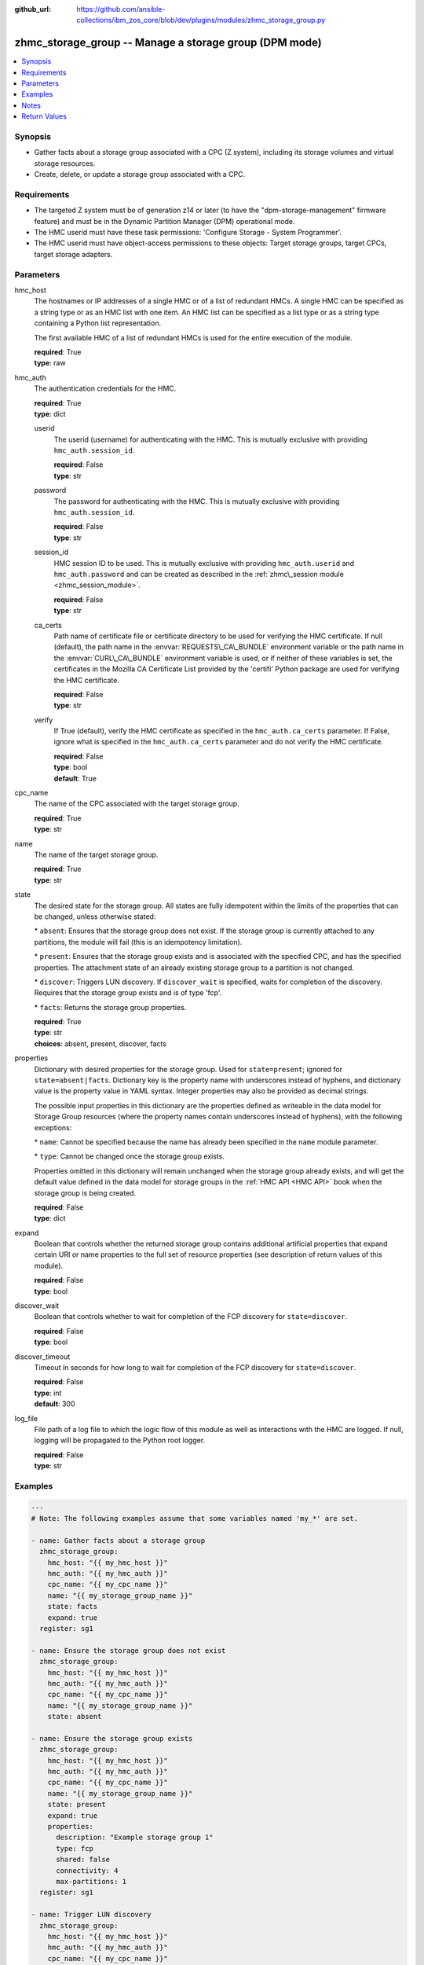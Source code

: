 
:github_url: https://github.com/ansible-collections/ibm_zos_core/blob/dev/plugins/modules/zhmc_storage_group.py

.. _zhmc_storage_group_module:


zhmc_storage_group -- Manage a storage group (DPM mode)
=======================================================



.. contents::
   :local:
   :depth: 1


Synopsis
--------
- Gather facts about a storage group associated with a CPC (Z system), including its storage volumes and virtual storage resources.
- Create, delete, or update a storage group associated with a CPC.


Requirements
------------

- The targeted Z system must be of generation z14 or later (to have the "dpm-storage-management" firmware feature) and must be in the Dynamic Partition Manager (DPM) operational mode.
- The HMC userid must have these task permissions: 'Configure Storage - System Programmer'.
- The HMC userid must have object-access permissions to these objects: Target storage groups, target CPCs, target storage adapters.




Parameters
----------


hmc_host
  The hostnames or IP addresses of a single HMC or of a list of redundant HMCs. A single HMC can be specified as a string type or as an HMC list with one item. An HMC list can be specified as a list type or as a string type containing a Python list representation.

  The first available HMC of a list of redundant HMCs is used for the entire execution of the module.

  | **required**: True
  | **type**: raw


hmc_auth
  The authentication credentials for the HMC.

  | **required**: True
  | **type**: dict


  userid
    The userid (username) for authenticating with the HMC. This is mutually exclusive with providing :literal:`hmc\_auth.session\_id`.

    | **required**: False
    | **type**: str


  password
    The password for authenticating with the HMC. This is mutually exclusive with providing :literal:`hmc\_auth.session\_id`.

    | **required**: False
    | **type**: str


  session_id
    HMC session ID to be used. This is mutually exclusive with providing :literal:`hmc\_auth.userid` and :literal:`hmc\_auth.password` and can be created as described in the :ref:`zhmc\_session module <zhmc_session_module>`.

    | **required**: False
    | **type**: str


  ca_certs
    Path name of certificate file or certificate directory to be used for verifying the HMC certificate. If null (default), the path name in the :envvar:`REQUESTS\_CA\_BUNDLE` environment variable or the path name in the :envvar:`CURL\_CA\_BUNDLE` environment variable is used, or if neither of these variables is set, the certificates in the Mozilla CA Certificate List provided by the 'certifi' Python package are used for verifying the HMC certificate.

    | **required**: False
    | **type**: str


  verify
    If True (default), verify the HMC certificate as specified in the :literal:`hmc\_auth.ca\_certs` parameter. If False, ignore what is specified in the :literal:`hmc\_auth.ca\_certs` parameter and do not verify the HMC certificate.

    | **required**: False
    | **type**: bool
    | **default**: True



cpc_name
  The name of the CPC associated with the target storage group.

  | **required**: True
  | **type**: str


name
  The name of the target storage group.

  | **required**: True
  | **type**: str


state
  The desired state for the storage group. All states are fully idempotent within the limits of the properties that can be changed, unless otherwise stated:

  \* :literal:`absent`\ : Ensures that the storage group does not exist. If the storage group is currently attached to any partitions, the module will fail (this is an idempotency limitation).

  \* :literal:`present`\ : Ensures that the storage group exists and is associated with the specified CPC, and has the specified properties. The attachment state of an already existing storage group to a partition is not changed.

  \* :literal:`discover`\ : Triggers LUN discovery. If :literal:`discover\_wait` is specified, waits for completion of the discovery. Requires that the storage group exists and is of type 'fcp'.

  \* :literal:`facts`\ : Returns the storage group properties.

  | **required**: True
  | **type**: str
  | **choices**: absent, present, discover, facts


properties
  Dictionary with desired properties for the storage group. Used for :literal:`state=present`\ ; ignored for :literal:`state=absent\|facts`. Dictionary key is the property name with underscores instead of hyphens, and dictionary value is the property value in YAML syntax. Integer properties may also be provided as decimal strings.

  The possible input properties in this dictionary are the properties defined as writeable in the data model for Storage Group resources (where the property names contain underscores instead of hyphens), with the following exceptions:

  \* :literal:`name`\ : Cannot be specified because the name has already been specified in the :literal:`name` module parameter.

  \* :literal:`type`\ : Cannot be changed once the storage group exists.

  Properties omitted in this dictionary will remain unchanged when the storage group already exists, and will get the default value defined in the data model for storage groups in the :ref:`HMC API <HMC API>` book when the storage group is being created.

  | **required**: False
  | **type**: dict


expand
  Boolean that controls whether the returned storage group contains additional artificial properties that expand certain URI or name properties to the full set of resource properties (see description of return values of this module).

  | **required**: False
  | **type**: bool


discover_wait
  Boolean that controls whether to wait for completion of the FCP discovery for :literal:`state=discover`.

  | **required**: False
  | **type**: bool


discover_timeout
  Timeout in seconds for how long to wait for completion of the FCP discovery for :literal:`state=discover`.

  | **required**: False
  | **type**: int
  | **default**: 300


log_file
  File path of a log file to which the logic flow of this module as well as interactions with the HMC are logged. If null, logging will be propagated to the Python root logger.

  | **required**: False
  | **type**: str




Examples
--------

.. code-block:: yaml+jinja

   
   ---
   # Note: The following examples assume that some variables named 'my_*' are set.

   - name: Gather facts about a storage group
     zhmc_storage_group:
       hmc_host: "{{ my_hmc_host }}"
       hmc_auth: "{{ my_hmc_auth }}"
       cpc_name: "{{ my_cpc_name }}"
       name: "{{ my_storage_group_name }}"
       state: facts
       expand: true
     register: sg1

   - name: Ensure the storage group does not exist
     zhmc_storage_group:
       hmc_host: "{{ my_hmc_host }}"
       hmc_auth: "{{ my_hmc_auth }}"
       cpc_name: "{{ my_cpc_name }}"
       name: "{{ my_storage_group_name }}"
       state: absent

   - name: Ensure the storage group exists
     zhmc_storage_group:
       hmc_host: "{{ my_hmc_host }}"
       hmc_auth: "{{ my_hmc_auth }}"
       cpc_name: "{{ my_cpc_name }}"
       name: "{{ my_storage_group_name }}"
       state: present
       expand: true
       properties:
         description: "Example storage group 1"
         type: fcp
         shared: false
         connectivity: 4
         max-partitions: 1
     register: sg1

   - name: Trigger LUN discovery
     zhmc_storage_group:
       hmc_host: "{{ my_hmc_host }}"
       hmc_auth: "{{ my_hmc_auth }}"
       cpc_name: "{{ my_cpc_name }}"
       name: "{{ my_storage_group_name }}"
       state: discover
     register: sg1




Notes
-----

.. note::
   This module manages only the knowledge of the Z system about its storage, but does not perform any actions against the storage subsystems or SAN switches attached to the Z system.

   Attachment of storage groups to and from partitions is managed by the Ansible module zhmc\_storage\_group\_attachment.







Return Values
-------------


changed
  Indicates if any change has been made by the module. For :literal:`state=facts`\ , always will be false.

  | **returned**: always
  | **type**: bool

msg
  An error message that describes the failure.

  | **returned**: failure
  | **type**: str

storage_group
  For :literal:`state=absent`\ , an empty dictionary.

  For :literal:`state=present\|facts\|discover`\ , the resource properties of the target storage group after any changes, plus additional artificial properties as described below.

  | **returned**: success
  | **type**: dict
  | **sample**:

    .. code-block:: json

        {
            "active-connectivity": 6,
            "active-max-partitions": 1,
            "attached-partition-names": [
                "MGMT1"
            ],
            "attached-partitions": [
                {
                    "acceptable-status": [
                        "active"
                    ],
                    "access-basic-counter-set": false,
                    "access-basic-sampling": false,
                    "access-coprocessor-group-set": false,
                    "access-crypto-activity-counter-set": false,
                    "access-diagnostic-sampling": false,
                    "access-extended-counter-set": false,
                    "access-global-performance-data": false,
                    "access-problem-state-counter-set": false,
                    "auto-start": false,
                    "autogenerate-partition-id": true,
                    "available-features-list": [
                        {
                            "description": "The DPM storage management approach in which FCP and FICON storage resources are defined in Storage Groups, which are attached to Partitions.",
                            "name": "dpm-storage-management",
                            "state": true
                        }
                    ],
                    "boot-configuration-selector": 0,
                    "boot-device": "none",
                    "boot-ftp-host": null,
                    "boot-ftp-insfile": null,
                    "boot-ftp-username": null,
                    "boot-iso-image-name": null,
                    "boot-iso-ins-file": null,
                    "boot-logical-unit-number": "",
                    "boot-network-device": null,
                    "boot-os-specific-parameters": "",
                    "boot-record-lba": "0",
                    "boot-removable-media": null,
                    "boot-removable-media-type": null,
                    "boot-storage-device": null,
                    "boot-storage-volume": null,
                    "boot-timeout": 60,
                    "boot-world-wide-port-name": "",
                    "class": "partition",
                    "cp-absolute-processor-capping": false,
                    "cp-absolute-processor-capping-value": 1.0,
                    "cp-processing-weight-capped": false,
                    "cp-processors": 0,
                    "crypto-configuration": {},
                    "current-cp-processing-weight": 1,
                    "current-ifl-processing-weight": 1,
                    "degraded-adapters": [],
                    "description": "Colo dev partition",
                    "has-unacceptable-status": false,
                    "hba-uris": [],
                    "ifl-absolute-processor-capping": false,
                    "ifl-absolute-processor-capping-value": 1.0,
                    "ifl-processing-weight-capped": false,
                    "ifl-processors": 4,
                    "initial-cp-processing-weight": 100,
                    "initial-ifl-processing-weight": 100,
                    "initial-memory": 68608,
                    "ipl-load-parameter": "",
                    "is-locked": false,
                    "maximum-cp-processing-weight": 999,
                    "maximum-ifl-processing-weight": 999,
                    "maximum-memory": 68608,
                    "minimum-cp-processing-weight": 1,
                    "minimum-ifl-processing-weight": 1,
                    "name": "MGMT1",
                    "nic-uris": [],
                    "object-id": "009c0f4c-3588-11e9-bad3-00106f239d19",
                    "object-uri": "/api/partitions/009c0f4c-3588-11e9-bad3-00106f239d19",
                    "os-name": "SSC",
                    "os-type": "SSC",
                    "os-version": "3.13.0",
                    "parent": "/api/cpcs/66942455-4a14-3f99-8904-3e7ed5ca28d7",
                    "partition-id": "00",
                    "permit-aes-key-import-functions": true,
                    "permit-cross-partition-commands": false,
                    "permit-des-key-import-functions": true,
                    "processor-management-enabled": false,
                    "processor-mode": "shared",
                    "reserve-resources": false,
                    "reserved-memory": 0,
                    "short-name": "MGMT1",
                    "ssc-boot-selection": "appliance",
                    "ssc-dns-servers": [
                        "8.8.8.8"
                    ],
                    "ssc-host-name": "cpca-mgmt1",
                    "ssc-ipv4-gateway": "172.16.192.1",
                    "ssc-ipv6-gateway": null,
                    "ssc-master-userid": "hmREST",
                    "status": "active",
                    "storage-group-uris": [
                        "/api/storage-groups/edd782f2-200a-11e9-a142-00106f239c31"
                    ],
                    "threads-per-processor": 2,
                    "type": "ssc",
                    "virtual-function-uris": []
                }
            ],
            "candidate-adapter-port-uris": [
                "/api/adapters/e03d413a-e578-11e8-a87c-00106f239c31/storage-ports/0"
            ],
            "candidate-adapter-ports": [
                {
                    "class": "storage-port",
                    "description": "",
                    "element-id": "0",
                    "element-uri": "/api/adapters/e03d413a-e578-11e8-a87c-00106f239c31/storage-ports/0",
                    "fabric-id": "100088947155A1E9",
                    "index": 0,
                    "name": "Port 0",
                    "parent": "/api/adapters/e03d413a-e578-11e8-a87c-00106f239c31",
                    "parent-adapter": {
                        "adapter-family": "ficon",
                        "adapter-id": "124",
                        "allowed-capacity": 64,
                        "card-location": "A14B-D113-J.01",
                        "channel-path-id": "08",
                        "class": "adapter",
                        "configured-capacity": 14,
                        "description": "",
                        "detected-card-type": "ficon-express-16s-plus",
                        "maximum-total-capacity": 254,
                        "name": "FCP_124_SAN1_03",
                        "object-id": "e03d413a-e578-11e8-a87c-00106f239c31",
                        "object-uri": "/api/adapters/e03d413a-e578-11e8-a87c-00106f239c31",
                        "parent": "/api/cpcs/66942455-4a14-3f99-8904-3e7ed5ca28d7",
                        "physical-channel-status": "operating",
                        "port-count": 1,
                        "state": "online",
                        "status": "active",
                        "storage-port-uris": [
                            "/api/adapters/e03d413a-e578-11e8-a87c-00106f239c31/storage-ports/0"
                        ],
                        "type": "fcp",
                        "used-capacity": 18
                    }
                }
            ],
            "class": "storage-group",
            "connectivity": 6,
            "cpc-uri": "/api/cpcs/66942455-4a14-3f99-8904-3e7ed5ca28d7",
            "description": "Storage group for partition MGMT1",
            "direct-connection-count": 0,
            "fulfillment-state": "complete",
            "max-partitions": 1,
            "name": "CPCA_SG_MGMT1",
            "object-id": "edd782f2-200a-11e9-a142-00106f239c31",
            "object-uri": "/api/storage-groups/edd782f2-200a-11e9-a142-00106f239c31",
            "parent": "/api/console",
            "shared": false,
            "storage-volume-uris": [
                "/api/storage-groups/edd782f2-200a-11e9-a142-00106f239c31/storage-volumes/f02e2632-200a-11e9-8748-00106f239c31"
            ],
            "storage-volumes": [
                {
                    "active-size": 128.0,
                    "class": "storage-volume",
                    "description": "Boot volume",
                    "element-id": "f02e2632-200a-11e9-8748-00106f239c31",
                    "element-uri": "/api/storage-groups/edd782f2-200a-11e9-a142-00106f239c31/storage-volumes/f02e2632-200a-11e9-8748-00106f239c31",
                    "fulfillment-state": "complete",
                    "name": "MGMT1_MGMT1-boot",
                    "parent": "/api/storage-groups/edd782f2-200a-11e9-a142-00106f239c31",
                    "paths": [
                        {
                            "device-number": "0015",
                            "logical-unit-number": "0000000000000000",
                            "partition-uri": "/api/partitions/009c0f4c-3588-11e9-bad3-00106f239d19",
                            "target-world-wide-port-name": "5005076810260382"
                        }
                    ],
                    "size": 128.0,
                    "usage": "boot",
                    "uuid": "600507681081001D4800000000000083"
                }
            ],
            "type": "fcp",
            "unassigned-world-wide-port-names": [],
            "virtual-storage-resource-uris": [
                "/api/storage-groups/edd782f2-200a-11e9-a142-00106f239c31/virtual-storage-resources/db682456-358a-11e9-bc93-00106f239d19"
            ],
            "virtual-storage-resources": [
                {
                    "adapter-port-uri": "/api/adapters/e0ea33d6-e578-11e8-a87c-00106f239c31/storage-ports/0",
                    "class": "virtual-storage-resource",
                    "description": "",
                    "device-number": "0015",
                    "element-id": "db682456-358a-11e9-bc93-00106f239d19",
                    "element-uri": "/api/storage-groups/edd782f2-200a-11e9-a142-00106f239c31/virtual-storage-resources/db682456-358a-11e9-bc93-00106f239d19",
                    "name": "vhba_CPCA_SG_MGMT12",
                    "parent": "/api/storage-groups/edd782f2-200a-11e9-a142-00106f239c31",
                    "partition-uri": "/api/partitions/009c0f4c-3588-11e9-bad3-00106f239d19",
                    "world-wide-port-name": "c05076d24d80016e",
                    "world-wide-port-name-info": {
                        "status": "validated",
                        "world-wide-port-name": "c05076d24d80016e"
                    }
                }
            ]
        }

  name
    Storage group name

    | **type**: str

  {property}
    Additional properties of the storage group, as described in the data model of the 'Storage Group' object in the :ref:`HMC API <HMC API>` book. The property names have hyphens (-) as described in that book.

    | **type**: raw

  attached-partition-names
    Names of the partitions to which the storage group is attached.

    | **type**: list
    | **elements**: str

  candidate-adapter-ports
    Only present if :literal:`expand=true`\ : List of candidate storage adapter ports of the storage group. Will be empty for storage group types other than FCP.

    | **returned**: success+expand
    | **type**: list
    | **elements**: dict

    name
      Storage port name

      | **type**: str

    index
      Storage port index

      | **type**: int

    {property}
      Additional properties of the storage port, as described in the data model of the 'Storage Port' element object of the 'Adapter' object in the :ref:`HMC API <HMC API>` book. The property names have hyphens (-) as described in that book.

      | **type**: raw

    parent-adapter
      Storage adapter of the candidate port.

      | **type**: dict

      name
        Storage adapter name

        | **type**: str

      {property}
        Additional properties of the storage adapter, as described in the data model of the 'Adapter' object in the :ref:`HMC API <HMC API>` book. The property names have hyphens (-) as described in that book.

        | **type**: raw



  storage-volumes
    Only present if :literal:`expand=true`\ : Storage volumes of the storage group.

    | **returned**: success+expand
    | **type**: list
    | **elements**: dict

    name
      Storage volume name

      | **type**: str

    {property}
      Additional properties of the storage volume, as described in the data model of the 'Storage Volume' element object of the 'Storage Group' object in the :ref:`HMC API <HMC API>` book. The property names have hyphens (-) as described in that book.

      | **type**: raw


  virtual-storage-resources
    Only present if :literal:`expand=true`\ : Virtual storage resources of the storage group. Will be empty for storage group types other than FCP.

    | **returned**: success+expand
    | **type**: list
    | **elements**: dict

    {property}
      Properties of the virtual storage resource, as described in the data model of the 'Virtual Storage Resource' element object of the 'Storage Group' object in the :ref:`HMC API <HMC API>` book. The property names have hyphens (-) as described in that book.

      | **type**: raw


  attached-partitions
    Only present if :literal:`expand=true`\ : Partitions to which the storage group is attached.

    | **returned**: success+expand
    | **type**: list
    | **elements**: dict

    {property}
      Properties of the partition, as described in the data model of the 'Partition' object in the :ref:`HMC API <HMC API>` book. The property names have hyphens (-) as described in that book.

      | **type**: raw



